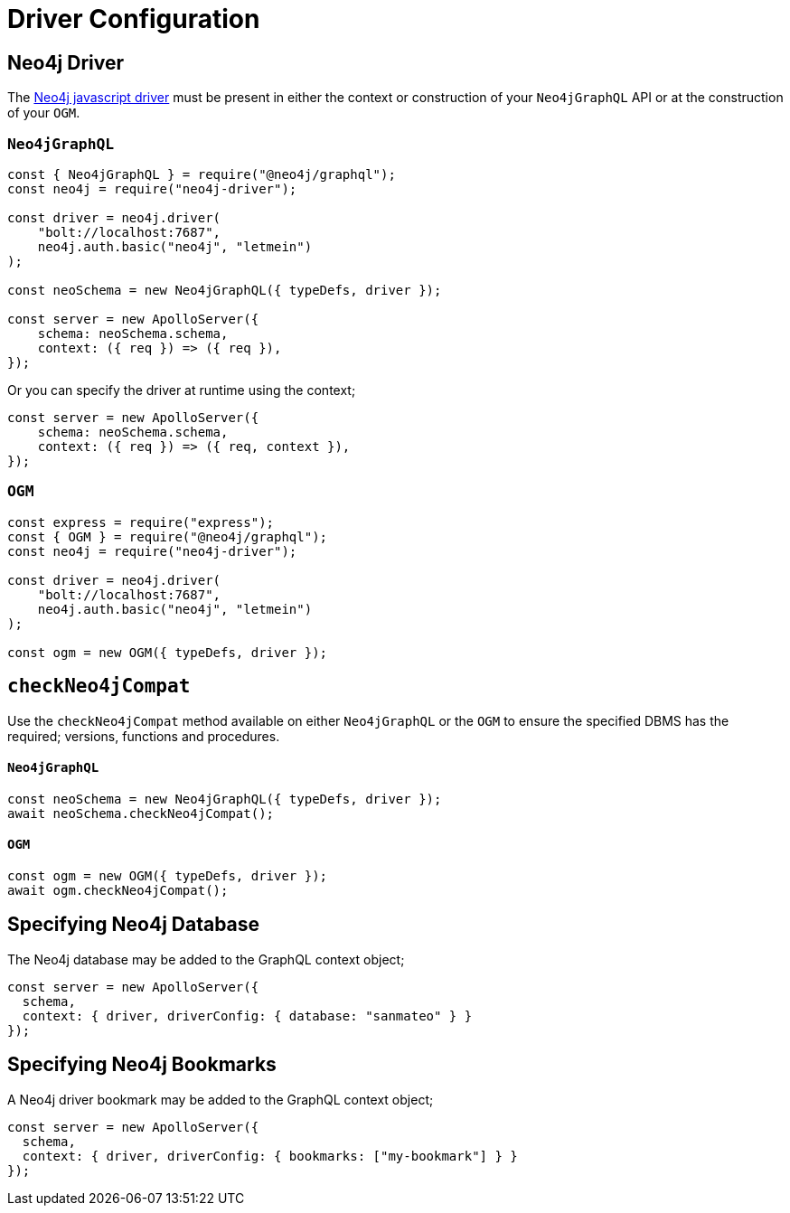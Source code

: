 [[drivers-and-config]]
= Driver Configuration


== Neo4j Driver
The https://github.com/neo4j/neo4j-javascript-driver[Neo4j javascript driver] must be present in either the context or construction of your `Neo4jGraphQL` API or at the construction of your `OGM`.

=== `Neo4jGraphQL`
[source, javascript]
----
const { Neo4jGraphQL } = require("@neo4j/graphql");
const neo4j = require("neo4j-driver");

const driver = neo4j.driver(
    "bolt://localhost:7687",
    neo4j.auth.basic("neo4j", "letmein")
);

const neoSchema = new Neo4jGraphQL({ typeDefs, driver });

const server = new ApolloServer({
    schema: neoSchema.schema,
    context: ({ req }) => ({ req }),
});
----

Or you can specify the driver at runtime using the context;

[source, javascript]
----
const server = new ApolloServer({
    schema: neoSchema.schema,
    context: ({ req }) => ({ req, context }),
});
----

=== `OGM`

[source, javascript]
----
const express = require("express");
const { OGM } = require("@neo4j/graphql");
const neo4j = require("neo4j-driver");

const driver = neo4j.driver(
    "bolt://localhost:7687",
    neo4j.auth.basic("neo4j", "letmein")
);

const ogm = new OGM({ typeDefs, driver });
----

[[drivers-and-config-checkNeo4jCompat]]
== `checkNeo4jCompat`
Use the `checkNeo4jCompat` method available on either `Neo4jGraphQL` or the `OGM` to ensure the specified DBMS has the required; versions, functions and procedures.

==== `Neo4jGraphQL`

[source, javascript]
----
const neoSchema = new Neo4jGraphQL({ typeDefs, driver });
await neoSchema.checkNeo4jCompat();
----

==== `OGM`

[source, javascript]
----
const ogm = new OGM({ typeDefs, driver });
await ogm.checkNeo4jCompat();
----

== Specifying Neo4j Database
The Neo4j database may be added to the GraphQL context object;

[source, javascript]
----
const server = new ApolloServer({
  schema,
  context: { driver, driverConfig: { database: "sanmateo" } }
});
----

== Specifying Neo4j Bookmarks
A Neo4j driver bookmark may be added to the GraphQL context object;

[source, javascript]
----
const server = new ApolloServer({
  schema,
  context: { driver, driverConfig: { bookmarks: ["my-bookmark"] } }
});
----
